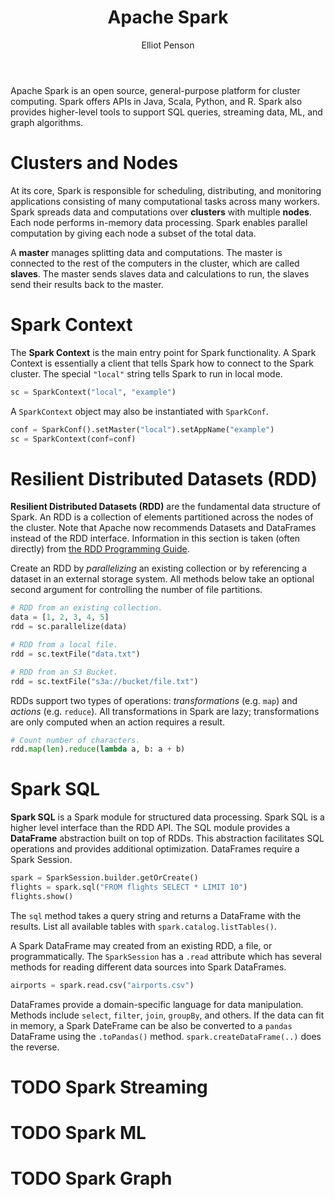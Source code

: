 #+TITLE: Apache Spark
#+AUTHOR: Elliot Penson

Apache Spark is an open source, general-purpose platform for cluster
computing. Spark offers APIs in Java, Scala, Python, and R. Spark also provides
higher-level tools to support SQL queries, streaming data, ML, and graph
algorithms.

* Clusters and Nodes

  At its core, Spark is responsible for scheduling, distributing, and monitoring
  applications consisting of many computational tasks across many workers. Spark
  spreads data and computations over *clusters* with multiple *nodes*. Each node
  performs in-memory data processing. Spark enables parallel computation by
  giving each node a subset of the total data.

  A *master* manages splitting data and computations. The master is connected to
  the rest of the computers in the cluster, which are called *slaves*. The
  master sends slaves data and calculations to run, the slaves send their
  results back to the master.

* Spark Context

  The *Spark Context* is the main entry point for Spark functionality. A Spark
  Context is essentially a client that tells Spark how to connect to the Spark
  cluster. The special ~"local"~ string tells Spark to run in local mode.

  #+BEGIN_SRC python
    sc = SparkContext("local", "example")
  #+END_SRC

  A ~SparkContext~ object may also be instantiated with ~SparkConf~.

  #+BEGIN_SRC python
    conf = SparkConf().setMaster("local").setAppName("example")
    sc = SparkContext(conf=conf)
  #+END_SRC

* Resilient Distributed Datasets (RDD)

  *Resilient Distributed Datasets (RDD)* are the fundamental data structure of
  Spark. An RDD is a collection of elements partitioned across the nodes of the
  cluster. Note that Apache now recommends Datasets and DataFrames instead of
  the RDD interface. Information in this section is taken (often directly) from
  [[https://spark.apache.org/docs/latest/rdd-programming-guide.html][the RDD Programming Guide]].

  Create an RDD by /parallelizing/ an existing collection or by referencing a
  dataset in an external storage system. All methods below take an optional
  second argument for controlling the number of file partitions.

  #+BEGIN_SRC python
    # RDD from an existing collection.
    data = [1, 2, 3, 4, 5]
    rdd = sc.parallelize(data)

    # RDD from a local file.
    rdd = sc.textFile("data.txt")

    # RDD from an S3 Bucket.
    rdd = sc.textFile("s3a://bucket/file.txt")
  #+END_SRC

  RDDs support two types of operations: /transformations/ (e.g. ~map~) and
  /actions/ (e.g. ~reduce~). All transformations in Spark are lazy;
  transformations are only computed when an action requires a result.

  #+BEGIN_SRC python
    # Count number of characters.
    rdd.map(len).reduce(lambda a, b: a + b)
  #+END_SRC

* Spark SQL

  *Spark SQL* is a Spark module for structured data processing. Spark SQL is a
  higher level interface than the RDD API. The SQL module provides a *DataFrame*
  abstraction built on top of RDDs. This abstraction facilitates SQL operations
  and provides additional optimization. DataFrames require a Spark Session.

  #+BEGIN_SRC python
     spark = SparkSession.builder.getOrCreate()
     flights = spark.sql("FROM flights SELECT * LIMIT 10")
     flights.show()
  #+END_SRC

  The ~sql~ method takes a query string and returns a DataFrame with the
  results. List all available tables with ~spark.catalog.listTables()~.

  A Spark DataFrame may created from an existing RDD, a file, or
  programmatically. The ~SparkSession~ has a ~.read~ attribute which has several
  methods for reading different data sources into Spark DataFrames.

  #+BEGIN_SRC python
    airports = spark.read.csv("airports.csv")
  #+END_SRC

  DataFrames provide a domain-specific language for data manipulation. Methods
  include ~select~, ~filter~, ~join~, ~groupBy~, and others. If the data can fit
  in memory, a Spark DateFrame can be also be converted to a ~pandas~ DataFrame
  using the ~.toPandas()~ method. ~spark.createDataFrame(..)~ does the reverse.

* TODO Spark Streaming

* TODO Spark ML

* TODO Spark Graph
